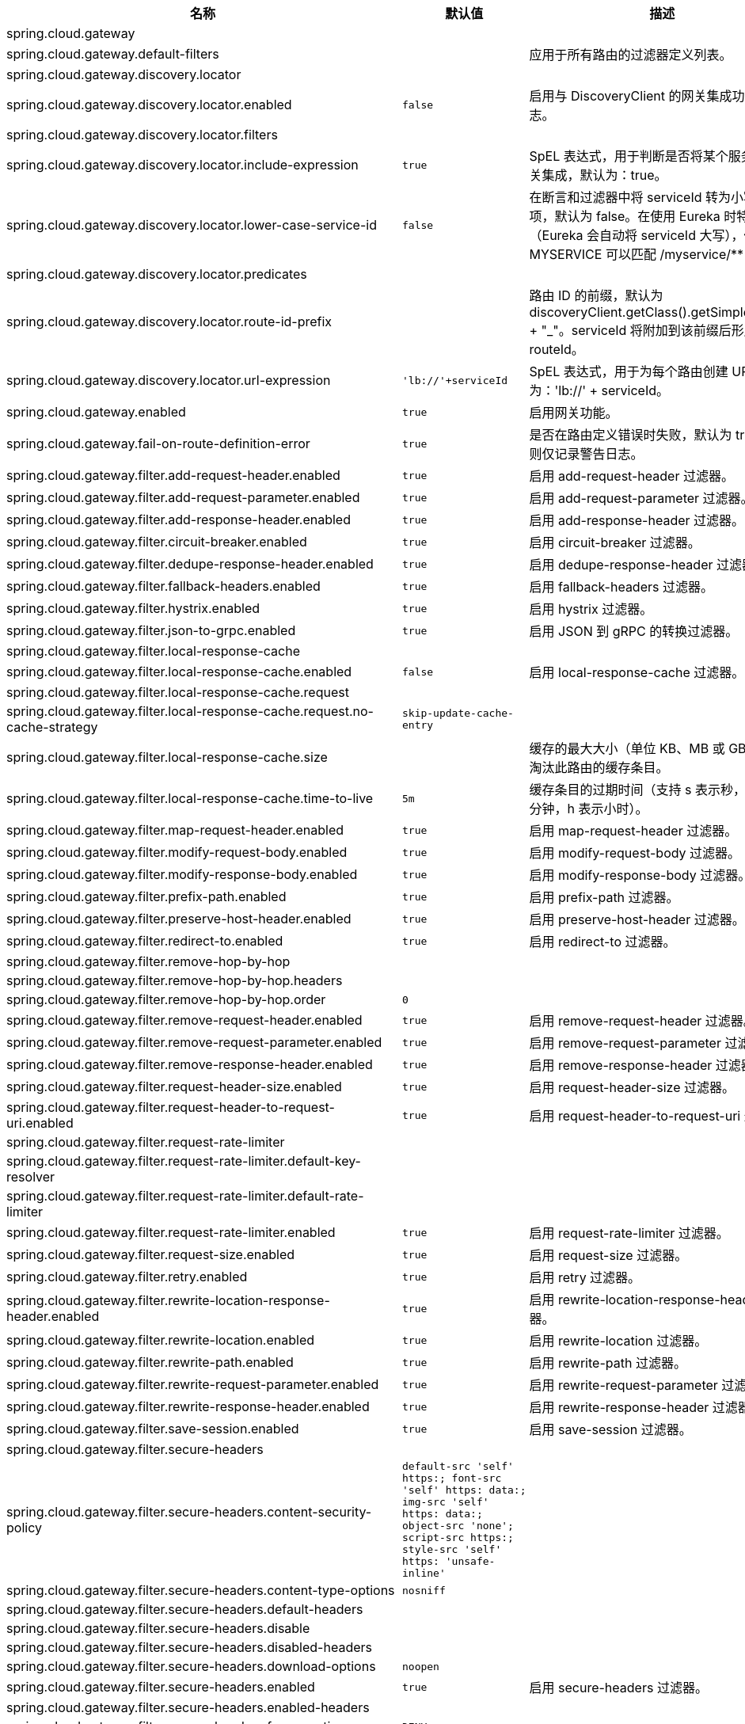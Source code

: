 |===
|名称 | 默认值 | 描述

|spring.cloud.gateway |  | 
|spring.cloud.gateway.default-filters |  | 应用于所有路由的过滤器定义列表。
|spring.cloud.gateway.discovery.locator |  | 
|spring.cloud.gateway.discovery.locator.enabled | `+++false+++` | 启用与 DiscoveryClient 的网关集成功能的标志。
|spring.cloud.gateway.discovery.locator.filters |  | 
|spring.cloud.gateway.discovery.locator.include-expression | `+++true+++` | SpEL 表达式，用于判断是否将某个服务纳入网关集成，默认为：true。
|spring.cloud.gateway.discovery.locator.lower-case-service-id | `+++false+++` | 在断言和过滤器中将 serviceId 转为小写的选项，默认为 false。在使用 Eureka 时特别有用（Eureka 会自动将 serviceId 大写），例如 MYSERVICE 可以匹配 /myservice/**
|spring.cloud.gateway.discovery.locator.predicates |  | 
|spring.cloud.gateway.discovery.locator.route-id-prefix |  | 路由 ID 的前缀，默认为 discoveryClient.getClass().getSimpleName() + "_"。serviceId 将附加到该前缀后形成完整的 routeId。
|spring.cloud.gateway.discovery.locator.url-expression | `+++'lb://'+serviceId+++` | SpEL 表达式，用于为每个路由创建 URI，默认为：'lb://' + serviceId。
|spring.cloud.gateway.enabled | `+++true+++` | 启用网关功能。
|spring.cloud.gateway.fail-on-route-definition-error | `+++true+++` | 是否在路由定义错误时失败，默认为 true；否则仅记录警告日志。
|spring.cloud.gateway.filter.add-request-header.enabled | `+++true+++` | 启用 add-request-header 过滤器。
|spring.cloud.gateway.filter.add-request-parameter.enabled | `+++true+++` | 启用 add-request-parameter 过滤器。
|spring.cloud.gateway.filter.add-response-header.enabled | `+++true+++` | 启用 add-response-header 过滤器。
|spring.cloud.gateway.filter.circuit-breaker.enabled | `+++true+++` | 启用 circuit-breaker 过滤器。
|spring.cloud.gateway.filter.dedupe-response-header.enabled | `+++true+++` | 启用 dedupe-response-header 过滤器。
|spring.cloud.gateway.filter.fallback-headers.enabled | `+++true+++` | 启用 fallback-headers 过滤器。
|spring.cloud.gateway.filter.hystrix.enabled | `+++true+++` | 启用 hystrix 过滤器。
|spring.cloud.gateway.filter.json-to-grpc.enabled | `+++true+++` | 启用 JSON 到 gRPC 的转换过滤器。
|spring.cloud.gateway.filter.local-response-cache |  | 
|spring.cloud.gateway.filter.local-response-cache.enabled | `+++false+++` | 启用 local-response-cache 过滤器。
|spring.cloud.gateway.filter.local-response-cache.request |  | 
|spring.cloud.gateway.filter.local-response-cache.request.no-cache-strategy | `+++skip-update-cache-entry+++` | 
|spring.cloud.gateway.filter.local-response-cache.size |  | 缓存的最大大小（单位 KB、MB 或 GB），用于淘汰此路由的缓存条目。
|spring.cloud.gateway.filter.local-response-cache.time-to-live | `+++5m+++` | 缓存条目的过期时间（支持 s 表示秒，m 表示分钟，h 表示小时）。
|spring.cloud.gateway.filter.map-request-header.enabled | `+++true+++` | 启用 map-request-header 过滤器。
|spring.cloud.gateway.filter.modify-request-body.enabled | `+++true+++` | 启用 modify-request-body 过滤器。
|spring.cloud.gateway.filter.modify-response-body.enabled | `+++true+++` | 启用 modify-response-body 过滤器。
|spring.cloud.gateway.filter.prefix-path.enabled | `+++true+++` | 启用 prefix-path 过滤器。
|spring.cloud.gateway.filter.preserve-host-header.enabled | `+++true+++` | 启用 preserve-host-header 过滤器。
|spring.cloud.gateway.filter.redirect-to.enabled | `+++true+++` | 启用 redirect-to 过滤器。
|spring.cloud.gateway.filter.remove-hop-by-hop |  | 
|spring.cloud.gateway.filter.remove-hop-by-hop.headers |  | 
|spring.cloud.gateway.filter.remove-hop-by-hop.order | `+++0+++` | 
|spring.cloud.gateway.filter.remove-request-header.enabled | `+++true+++` | 启用 remove-request-header 过滤器。
|spring.cloud.gateway.filter.remove-request-parameter.enabled | `+++true+++` | 启用 remove-request-parameter 过滤器。
|spring.cloud.gateway.filter.remove-response-header.enabled | `+++true+++` | 启用 remove-response-header 过滤器。
|spring.cloud.gateway.filter.request-header-size.enabled | `+++true+++` | 启用 request-header-size 过滤器。
|spring.cloud.gateway.filter.request-header-to-request-uri.enabled | `+++true+++` | 启用 request-header-to-request-uri 过滤器。
|spring.cloud.gateway.filter.request-rate-limiter |  | 
|spring.cloud.gateway.filter.request-rate-limiter.default-key-resolver |  | 
|spring.cloud.gateway.filter.request-rate-limiter.default-rate-limiter |  | 
|spring.cloud.gateway.filter.request-rate-limiter.enabled | `+++true+++` | 启用 request-rate-limiter 过滤器。
|spring.cloud.gateway.filter.request-size.enabled | `+++true+++` | 启用 request-size 过滤器。
|spring.cloud.gateway.filter.retry.enabled | `+++true+++` | 启用 retry 过滤器。
|spring.cloud.gateway.filter.rewrite-location-response-header.enabled | `+++true+++` | 启用 rewrite-location-response-header 过滤器。
|spring.cloud.gateway.filter.rewrite-location.enabled | `+++true+++` | 启用 rewrite-location 过滤器。
|spring.cloud.gateway.filter.rewrite-path.enabled | `+++true+++` | 启用 rewrite-path 过滤器。
|spring.cloud.gateway.filter.rewrite-request-parameter.enabled | `+++true+++` | 启用 rewrite-request-parameter 过滤器。
|spring.cloud.gateway.filter.rewrite-response-header.enabled | `+++true+++` | 启用 rewrite-response-header 过滤器。
|spring.cloud.gateway.filter.save-session.enabled | `+++true+++` | 启用 save-session 过滤器。
|spring.cloud.gateway.filter.secure-headers |  | 
|spring.cloud.gateway.filter.secure-headers.content-security-policy | `+++default-src 'self' https:; font-src 'self' https: data:; img-src 'self' https: data:; object-src 'none'; script-src https:; style-src 'self' https: 'unsafe-inline'+++` | 
|spring.cloud.gateway.filter.secure-headers.content-type-options | `+++nosniff+++` | 
|spring.cloud.gateway.filter.secure-headers.default-headers |  | 
|spring.cloud.gateway.filter.secure-headers.disable |  | 
|spring.cloud.gateway.filter.secure-headers.disabled-headers |  | 
|spring.cloud.gateway.filter.secure-headers.download-options | `+++noopen+++` | 
|spring.cloud.gateway.filter.secure-headers.enabled | `+++true+++` | 启用 secure-headers 过滤器。
|spring.cloud.gateway.filter.secure-headers.enabled-headers |  | 
|spring.cloud.gateway.filter.secure-headers.frame-options | `+++DENY+++` | 
|spring.cloud.gateway.filter.secure-headers.permissions-policy | `+++accelerometer=(), ambient-light-sensor=(), autoplay=(), battery=(), camera=(), cross-origin-isolated=(), display-capture=(), document-domain=(), encrypted-media=(), execution-while-not-rendered=(), execution-while-out-of-viewport=(), fullscreen=(), geolocation=(), gyroscope=(), keyboard-map=(), magnetometer=(), microphone=(), midi=(), navigation-override=(), payment=(), picture-in-picture=(), publickey-credentials-get=(), screen-wake-lock=(), sync-xhr=(), usb=(), web-share=(), xr-spatial-tracking=()+++` | 
|spring.cloud.gateway.filter.secure-headers.permitted-cross-domain-policies | `+++none+++` | 
|spring.cloud.gateway.filter.secure-headers.referrer-policy | `+++no-referrer+++` | 
|spring.cloud.gateway.filter.secure-headers.strict-transport-security | `+++max-age=631138519+++` | 
|spring.cloud.gateway.filter.secure-headers.xss-protection-header | `+++1 ; mode=block+++` | 
|spring.cloud.gateway.filter.set-path.enabled | `+++true+++` | 启用 set-path 过滤器。
|spring.cloud.gateway.filter.set-request-header.enabled | `+++true+++` | 启用 set-request-header 过滤器。
|spring.cloud.gateway.filter.set-request-host-header.enabled | `+++true+++` | 启用 set-request-host-header 过滤器。
|spring.cloud.gateway.filter.set-response-header.enabled | `+++true+++` | 启用 set-response-header 过滤器。
|spring.cloud.gateway.filter.set-status.enabled | `+++true+++` | 启用 set-status 过滤器。
|spring.cloud.gateway.filter.strip-prefix.enabled | `+++true+++` | 启用 strip-prefix 过滤器。
|spring.cloud.gateway.forwarded.by.enabled | `+++false+++` | 启用 Forwarded: by 请求头部分。
|spring.cloud.gateway.forwarded.enabled | `+++true+++` | 启用 ForwardedHeadersFilter。
|spring.cloud.gateway.global-filter.adapt-cached-body.enabled | `+++true+++` | 启用 adapt-cached-body 全局过滤器。
|spring.cloud.gateway.global-filter.forward-path.enabled | `+++true+++` | 启用 forward-path 全局过滤器。
|spring.cloud.gateway.global-filter.forward-routing.enabled | `+++true+++` | 启用 forward-routing 全局过滤器。
|spring.cloud.gateway.global-filter.load-balancer-client.enabled | `+++true+++` | 启用 load-balancer-client 全局过滤器。
|spring.cloud.gateway.global-filter.local-response-cache.enabled | `+++true+++` | 为所有路由启用 local-response-cache 过滤器，允许在路由级别通过 LocalResponseCache 过滤器添加特定配置。
|spring.cloud.gateway.global-filter.netty-routing.enabled | `+++true+++` | 启用 netty-routing 全局过滤器。
|spring.cloud.gateway.global-filter.netty-write-response.enabled | `+++true+++` | 启用 netty-write-response 全局过滤器。
|spring.cloud.gateway.global-filter.reactive-load-balancer-client.enabled | `+++true+++` | 启用 reactive-load-balancer-client 全局过滤器。
|spring.cloud.gateway.global-filter.remove-cached-body.enabled | `+++true+++` | 启用 remove-cached-body 全局过滤器。
|spring.cloud.gateway.global-filter.route-to-request-url.enabled | `+++true+++` | 启用 route-to-request-url 全局过滤器。
|spring.cloud.gateway.global-filter.websocket-routing.enabled | `+++true+++` | 启用 websocket-routing 全局过滤器。
|spring.cloud.gateway.globalcors |  | 
|spring.cloud.gateway.globalcors.add-to-simple-url-handler-mapping | `+++false+++` | 是否将全局 CORS 配置添加到 URL 处理器映射中。
|spring.cloud.gateway.globalcors.cors-configurations |  | 
|spring.cloud.gateway.handler-mapping.order | `+++1+++` | RoutePredicateHandlerMapping 的执行顺序。
|spring.cloud.gateway.httpclient |  | 
|spring.cloud.gateway.httpclient.compression | `+++false+++` | 为 Netty HttpClient 启用压缩功能。
|spring.cloud.gateway.httpclient.connect-timeout |  | 连接超时时间（毫秒），默认为 30 秒。
|spring.cloud.gateway.httpclient.max-header-size |  | 最大响应头大小。
|spring.cloud.gateway.httpclient.max-initial-line-length |  | 最大初始行长度。
|spring.cloud.gateway.httpclient.pool |  | 
|spring.cloud.gateway.httpclient.pool.acquire-timeout |  | 仅适用于 FIXED 类型，获取连接的最大等待时间（毫秒）。
|spring.cloud.gateway.httpclient.pool.eviction-interval | `+++0+++` | 在后台定期执行驱逐检查的时间间隔。默认禁用（{@link Duration#ZERO}）。
|spring.cloud.gateway.httpclient.pool.leasing-strategy | `+++fifo+++` | 配置连接池的租用策略（fifo 或 lifo），默认为 FIFO（Netty 默认值）。
|spring.cloud.gateway.httpclient.pool.max-connections |  | 仅适用于 FIXED 类型，达到最大连接数后开始等待已有连接释放。
|spring.cloud.gateway.httpclient.pool.max-idle-time |  | 通道空闲超过该时间后关闭。若为 NULL，则无最大空闲时间限制。
|spring.cloud.gateway.httpclient.pool.max-life-time |  | 通道存活超过该时间后关闭。若为 NULL，则无最大生命周期限制。
|spring.cloud.gateway.httpclient.pool.metrics | `+++false+++` | 是否收集并注册 Micrometer 中的通道池指标，默认禁用。
|spring.cloud.gateway.httpclient.pool.name | `+++proxy+++` | 通道池映射名称，默认为 proxy。
|spring.cloud.gateway.httpclient.pool.type | `+++elastic+++` | HttpClient 使用的连接池类型（elastic、fixed 或 disabled）。
|spring.cloud.gateway.httpclient.proxy |  | 
|spring.cloud.gateway.httpclient.proxy.host |  | Netty HttpClient 代理配置的主机名。
|spring.cloud.gateway.httpclient.proxy.non-proxy-hosts-pattern |  | Java 正则表达式，用于定义应绕过代理直接访问的主机列表。
|spring.cloud.gateway.httpclient.proxy.password |  | Netty HttpClient 代理配置的密码。
|spring.cloud.gateway.httpclient.proxy.port |  | Netty HttpClient 代理配置的端口。
|spring.cloud.gateway.httpclient.proxy.type | `+++http+++` | Netty HttpClient 代理类型（http、socks4 或 socks5）。
|spring.cloud.gateway.httpclient.proxy.username |  | Netty HttpClient 代理配置的用户名。
|spring.cloud.gateway.httpclient.response-timeout |  | 响应超时时间。
|spring.cloud.gateway.httpclient.ssl |  | 
|spring.cloud.gateway.httpclient.ssl.close-notify-flush-timeout | `+++3000ms+++` | SSL close_notify 刷新超时时间，默认为 3000 毫秒。
|spring.cloud.gateway.httpclient.ssl.close-notify-read-timeout | `+++0+++` | SSL close_notify 读取超时时间，默认为 0 毫秒。
|spring.cloud.gateway.httpclient.ssl.handshake-timeout | `+++10000ms+++` | SSL 握手超时时间，默认为 10000 毫秒。
|spring.cloud.gateway.httpclient.ssl.key-password |  | 密钥密码，默认与 keyStorePassword 相同。
|spring.cloud.gateway.httpclient.ssl.key-store |  | Netty HttpClient 的密钥库路径。
|spring.cloud.gateway.httpclient.ssl.key-store-password |  | 密钥库密码。
|spring.cloud.gateway.httpclient.ssl.key-store-provider |  | Netty HttpClient 的密钥库提供者，可选字段。
|spring.cloud.gateway.httpclient.ssl.key-store-type | `+++JKS+++` | Netty HttpClient 的密钥库类型，默认为 JKS。
|spring.cloud.gateway.httpclient.ssl.ssl-bundle |  | 要使用的 SSL bundle 名称。
|spring.cloud.gateway.httpclient.ssl.trusted-x509-certificates |  | 用于验证远程端点证书的受信任证书。
|spring.cloud.gateway.httpclient.ssl.use-insecure-trust-manager | `+++false+++` | 安装 Netty 的 InsecureTrustManagerFactory。此选项不安全，不适合生产环境。
|spring.cloud.gateway.httpclient.websocket |  | 
|spring.cloud.gateway.httpclient.websocket.max-frame-payload-length |  | WebSocket 帧最大负载长度。
|spring.cloud.gateway.httpclient.websocket.proxy-ping | `+++true+++` | 是否将 ping 帧代理到下游服务，默认为 true。
|spring.cloud.gateway.httpclient.wiretap | `+++false+++` | 为 Netty HttpClient 启用 wiretap 调试模式。
|spring.cloud.gateway.httpserver.wiretap | `+++false+++` | 为 Netty HttpServer 启用 wiretap 调试模式。
|spring.cloud.gateway.loadbalancer |  | 
|spring.cloud.gateway.loadbalancer.use404 | `+++false+++` | 
|spring.cloud.gateway.metrics |  | 
|spring.cloud.gateway.metrics.enabled | `+++false+++` | 是否启用指标数据收集。
|spring.cloud.gateway.metrics.prefix | `+++spring.cloud.gateway+++` | 网关发出的所有指标的前缀。
|spring.cloud.gateway.metrics.tags |  | 添加到指标中的标签映射。
|spring.cloud.gateway.mvc.form-filter.enabled | `+++true+++` | 启用 form-filter。
|spring.cloud.gateway.mvc.forwarded-request-headers-filter.enabled | `+++true+++` | 启用 forwarded-request-headers-filter。
|spring.cloud.gateway.mvc.http-client.connect-timeout |  | HttpClient 连接超时时间。
|spring.cloud.gateway.mvc.http-client.read-timeout |  | HttpClient 读取超时时间。
|spring.cloud.gateway.mvc.http-client.ssl-bundle |  | 要使用的 SSL bundle 名称。
|spring.cloud.gateway.mvc.http-client.type | `+++jdk+++` | HttpClient 类型，默认为 JDK。
|spring.cloud.gateway.mvc.remove-content-length-request-headers-filter.enabled | `+++true+++` | 启用 remove-content-length-request-headers-filter。
|spring.cloud.gateway.mvc.remove-hop-by-hop-request-headers-filter.enabled | `+++true+++` | 启用 remove-hop-by-hop-request-headers-filter。
|spring.cloud.gateway.mvc.remove-hop-by-hop-response-headers-filter.enabled | `+++true+++` | 启用 remove-hop-by-hop-response-headers-filter。
|spring.cloud.gateway.mvc.remove-http2-status-response-headers-filter.enabled | `+++true+++` | 启用 remove-http2-status-response-headers-filter。
|spring.cloud.gateway.mvc.routes |  | 路由列表。
|spring.cloud.gateway.mvc.routes-map |  | 路由映射表。
|spring.cloud.gateway.mvc.streaming-buffer-size | `+++16384+++` | 流媒体 MIME 类型的缓冲区大小。
|spring.cloud.gateway.mvc.streaming-media-types |  | 属于流媒体类型的 MIME 类型。
|spring.cloud.gateway.mvc.transfer-encoding-normalization-request-headers-filter.enabled | `+++true+++` | 启用 transfer-encoding-normalization-request-headers-filter。
|spring.cloud.gateway.mvc.trusted-proxies | `+++true+++` | 正则表达式，定义出现在 Forwarded 或 X-Forwarded 头中的可信代理。
|spring.cloud.gateway.mvc.weight-calculator-filter.enabled | `+++true+++` | 启用 weight-calculator-filter。
|spring.cloud.gateway.mvc.x-forwarded-request-headers-filter.enabled | `+++true+++` | 是否启用 XForwardedHeadersFilter。
|spring.cloud.gateway.mvc.x-forwarded-request-headers-filter.for-append | `+++true+++` | 是否启用将 X-Forwarded-For 作为列表追加。
|spring.cloud.gateway.mvc.x-forwarded-request-headers-filter.for-enabled | `+++true+++` | 是否启用 X-Forwarded-For。
|spring.cloud.gateway.mvc.x-forwarded-request-headers-filter.host-append | `+++true+++` | 是否启用将 X-Forwarded-Host 作为列表追加。
|spring.cloud.gateway.mvc.x-forwarded-request-headers-filter.host-enabled | `+++true+++` | 是否启用 X-Forwarded-Host。
|spring.cloud.gateway.mvc.x-forwarded-request-headers-filter.order | `+++0+++` | XForwardedHeadersFilter 的执行顺序。
|spring.cloud.gateway.mvc.x-forwarded-request-headers-filter.port-append | `+++true+++` | 是否启用将 X-Forwarded-Port 作为列表追加。
|spring.cloud.gateway.mvc.x-forwarded-request-headers-filter.port-enabled | `+++true+++` | 是否启用 X-Forwarded-Port。
|spring.cloud.gateway.mvc.x-forwarded-request-headers-filter.prefix-append | `+++true+++` | 是否启用将 X-Forwarded-Prefix 作为列表追加。
|spring.cloud.gateway.mvc.x-forwarded-request-headers-filter.prefix-enabled | `+++true+++` | 是否启用 X-Forwarded-Prefix。
|spring.cloud.gateway.mvc.x-forwarded-request-headers-filter.proto-append | `+++true+++` | 是否启用将 X-Forwarded-Proto 作为列表追加。
|spring.cloud.gateway.mvc.x-forwarded-request-headers-filter.proto-enabled | `+++true+++` | 是否启用 X-Forwarded-Proto。
|spring.cloud.gateway.observability.enabled | `+++true+++` | 是否开启 Micrometer Observability 支持。
|spring.cloud.gateway.predicate.after.enabled | `+++true+++` | 启用 after 断言。
|spring.cloud.gateway.predicate.before.enabled | `+++true+++` | 启用 before 断言。
|spring.cloud.gateway.predicate.between.enabled | `+++true+++` | 启用 between 断言。
|spring.cloud.gateway.predicate.cloud-foundry-route-service.enabled | `+++true+++` | 启用 cloud-foundry-route-service 断言。
|spring.cloud.gateway.predicate.cookie.enabled | `+++true+++` | 启用 cookie 断言。
|spring.cloud.gateway.predicate.header.enabled | `+++true+++` | 启用 header 断言。
|spring.cloud.gateway.predicate.host.enabled | `+++true+++` | 启用 host 断言。
|spring.cloud.gateway.predicate.host.include-port | `+++true+++` | 匹配主机名时是否包含端口。
|spring.cloud.gateway.predicate.method.enabled | `+++true+++` | 启用 method 断言。
|spring.cloud.gateway.predicate.path.enabled | `+++true+++` | 启用 path 断言。
|spring.cloud.gateway.predicate.query.enabled | `+++true+++` | 启用 query 断言。
|spring.cloud.gateway.predicate.read-body.enabled | `+++true+++` | 启用 read-body 断言。
|spring.cloud.gateway.predicate.remote-addr.enabled | `+++true+++` | 启用 remote-addr 断言。
|spring.cloud.gateway.predicate.weight.enabled | `+++true+++` | 启用 weight 断言。
|spring.cloud.gateway.predicate.xforwarded-remote-addr.enabled | `+++true+++` | 启用 xforwarded-remote-addr 断言。
|spring.cloud.gateway.redis-rate-limiter |  | 
|spring.cloud.gateway.redis-rate-limiter.burst-capacity-header | `+++X-RateLimit-Burst-Capacity+++` | 返回突发容量配置的响应头名称。
|spring.cloud.gateway.redis-rate-limiter.config |  | 
|spring.cloud.gateway.redis-rate-limiter.include-headers | `+++true+++` | 是否包含限流信息的响应头，默认为 true。
|spring.cloud.gateway.redis-rate-limiter.remaining-header | `+++X-RateLimit-Remaining+++` | 返回当前秒内剩余请求数量的响应头名称。
|spring.cloud.gateway.redis-rate-limiter.replenish-rate-header | `+++X-RateLimit-Replenish-Rate+++` | 返回补充速率配置的响应头名称。
|spring.cloud.gateway.redis-rate-limiter.requested-tokens-header | `+++X-RateLimit-Requested-Tokens+++` | 返回请求令牌数配置的响应头名称。
|spring.cloud.gateway.redis-route-definition-repository.enabled | `+++true+++` | 是否启用 RedisRouteDefinitionRepository。
|spring.cloud.gateway.restrictive-property-accessor.enabled | `+++true+++` | 限制 SpEL 中的方法和属性访问。
|spring.cloud.gateway.route-filter-cache-enabled | `+++false+++` | 是否启用路由过滤器缓存，默认为 false。
|spring.cloud.gateway.route-refresh-listener.enabled | `+++true+++` | 是否启用 RouteRefreshListener。
|spring.cloud.gateway.routes |  | 路由列表。
|spring.cloud.gateway.server.webflux.default-filters |  | 应用于所有路由的过滤器定义列表。
|spring.cloud.gateway.server.webflux.discovery.locator.enabled | `+++false+++` | 启用与 DiscoveryClient 的网关集成功能的标志。
|spring.cloud.gateway.server.webflux.discovery.locator.filters |  | 
|spring.cloud.gateway.server.webflux.discovery.locator.include-expression | `+++true+++` | SpEL 表达式，用于判断是否将某个服务纳入网关集成，默认为：true。
|spring.cloud.gateway.server.webflux.discovery.locator.lower-case-service-id | `+++false+++` | 在断言和过滤器中将 serviceId 转为小写的选项，默认为 false。在使用 Eureka 时特别有用（Eureka 会自动将 serviceId 大写），例如 MYSERVICE 可以匹配 /myservice/**
|spring.cloud.gateway.server.webflux.discovery.locator.predicates |  | 
|spring.cloud.gateway.server.webflux.discovery.locator.route-id-prefix |  | 路由 ID 的前缀，默认为 discoveryClient.getClass().getSimpleName() + "_"。serviceId 将附加到该前缀后形成完整的 routeId。
|spring.cloud.gateway.server.webflux.discovery.locator.url-expression | `+++'lb://'+serviceId+++` | SpEL 表达式，用于为每个路由创建 URI，默认为：'lb://' + serviceId。
|spring.cloud.gateway.server.webflux.enabled | `+++true+++` | 启用网关功能。
|spring.cloud.gateway.server.webflux.fail-on-route-definition-error | `+++true+++` | 是否在路由定义错误时失败，默认为 true；否则仅记录警告日志。
|spring.cloud.gateway.server.webflux.filter.add-request-header.enabled | `+++true+++` | 启用 add-request-header 过滤器。
|spring.cloud.gateway.server.webflux.filter.add-request-parameter.enabled | `+++true+++` | 启用 add-request-parameter 过滤器。
|spring.cloud.gateway.server.webflux.filter.add-response-header.enabled | `+++true+++` | 启用 add-response-header 过滤器。
|spring.cloud.gateway.server.webflux.filter.circuit-breaker.enabled | `+++true+++` | 启用 circuit-breaker 过滤器。
|spring.cloud.gateway.server.webflux.filter.dedupe-response-header.enabled | `+++true+++` | 启用 dedupe-response-header 过滤器。
|spring.cloud.gateway.server.webflux.filter.fallback-headers.enabled | `+++true+++` | 启用 fallback-headers 过滤器。
|spring.cloud.gateway.server.webflux.filter.hystrix.enabled | `+++true+++` | 启用 hystrix 过滤器。
|spring.cloud.gateway.server.webflux.filter.json-to-grpc.enabled | `+++true+++` | 启用 JSON 到 gRPC 的转换过滤器。
|spring.cloud.gateway.server.webflux.filter.local-response-cache.enabled | `+++false+++` | 启用 local-response-cache 过滤器。
|spring.cloud.gateway.server.webflux.filter.local-response-cache.request.no-cache-strategy | `+++skip-update-cache-entry+++` | 
|spring.cloud.gateway.server.webflux.filter.local-response-cache.size |  | 缓存的最大大小（单位 KB、MB 或 GB），用于淘汰此路由的缓存条目。
|spring.cloud.gateway.server.webflux.filter.local-response-cache.time-to-live | `+++5m+++` | 缓存条目的过期时间（支持 s 表示秒，m 表示分钟，h 表示小时）。
|spring.cloud.gateway.server.webflux.filter.map-request-header.enabled | `+++true+++` | 启用 map-request-header 过滤器。
|spring.cloud.gateway.server.webflux.filter.modify-request-body.enabled | `+++true+++` | 启用 modify-request-body 过滤器。
|spring.cloud.gateway.server.webflux.filter.modify-response-body.enabled | `+++true+++` | 启用 modify-response-body 过滤器。
|spring.cloud.gateway.server.webflux.filter.prefix-path.enabled | `+++true+++` | 启用 prefix-path 过滤器。
|spring.cloud.gateway.server.webflux.filter.preserve-host-header.enabled | `+++true+++` | 启用 preserve-host-header 过滤器。
|spring.cloud.gateway.server.webflux.filter.redirect-to.enabled | `+++true+++` | 启用 redirect-to 过滤器。
|spring.cloud.gateway.server.webflux.filter.remove-hop-by-hop.headers |  | 
|spring.cloud.gateway.server.webflux.filter.remove-hop-by-hop.order |  | 
|spring.cloud.gateway.server.webflux.filter.remove-request-header.enabled | `+++true+++` | 启用 remove-request-header 过滤器。
|spring.cloud.gateway.server.webflux.filter.remove-request-parameter.enabled | `+++true+++` | 启用 remove-request-parameter 过滤器。
|spring.cloud.gateway.server.webflux.filter.remove-response-header.enabled | `+++true+++` | 启用 remove-response-header 过滤器。
|spring.cloud.gateway.server.webflux.filter.request-header-size.enabled | `+++true+++` | 启用 request-header-size 过滤器。
|spring.cloud.gateway.server.webflux.filter.request-header-to-request-uri.enabled | `+++true+++` | 启用 request-header-to-request-uri 过滤器。
|spring.cloud.gateway.server.webflux.filter.request-rate-limiter.default-key-resolver |  | 
|spring.cloud.gateway.server.webflux.filter.request-rate-limiter.default-rate-limiter |  | 
|spring.cloud.gateway.server.webflux.filter.request-rate-limiter.enabled | `+++true+++` | 启用 request-rate-limiter 过滤器。
|spring.cloud.gateway.server.webflux.filter.request-size.enabled | `+++true+++` | 启用 request-size 过滤器。
|spring.cloud.gateway.server.webflux.filter.retry.enabled | `+++true+++` | 启用 retry 过滤器。
|spring.cloud.gateway.server.webflux.filter.rewrite-location-response-header.enabled | `+++true+++` | 启用 rewrite-location-response-header 过滤器。
|spring.cloud.gateway.server.webflux.filter.rewrite-location.enabled | `+++true+++` | 启用 rewrite-location 过滤器。
|spring.cloud.gateway.server.webflux.filter.rewrite-path.enabled | `+++true+++` | 启用 rewrite-path 过滤器。
|spring.cloud.gateway.server.webflux.filter.rewrite-request-parameter.enabled | `+++true+++` | 启用 rewrite-request-parameter 过滤器。
|spring.cloud.gateway.server.webflux.filter.rewrite-response-header.enabled | `+++true+++` | 启用 rewrite-response-header 过滤器。
|spring.cloud.gateway.server.webflux.filter.save-session.enabled | `+++true+++` | 启用 save-session 过滤器。
|spring.cloud.gateway.server.webflux.filter.secure-headers.content-security-policy | `+++default-src 'self' https:; font-src 'self' https: data:; img-src 'self' https: data:; object-src 'none'; script-src https:; style-src 'self' https: 'unsafe-inline'+++` | 
|spring.cloud.gateway.server.webflux.filter.secure-headers.content-type-options | `+++nosniff+++` | 
|spring.cloud.gateway.server.webflux.filter.secure-headers.default-headers |  | 
|spring.cloud.gateway.server.webflux.filter.secure-headers.disable |  | 
|spring.cloud.gateway.server.webflux.filter.secure-headers.disabled-headers |  | 
|spring.cloud.gateway.server.webflux.filter.secure-headers.download-options | `+++noopen+++` | 
|spring.cloud.gateway.server.webflux.filter.secure-headers.enabled | `+++true+++` | 启用 secure-headers 过滤器。
|spring.cloud.gateway.server.webflux.filter.secure-headers.enabled-headers |  | 
|spring.cloud.gateway.server.webflux.filter.secure-headers.frame-options | `+++DENY+++` | 
|spring.cloud.gateway.server.webflux.filter.secure-headers.permissions-policy | `+++accelerometer=(), ambient-light-sensor=(), autoplay=(), battery=(), camera=(), cross-origin-isolated=(), display-capture=(), document-domain=(), encrypted-media=(), execution-while-not-rendered=(), execution-while-out-of-viewport=(), fullscreen=(), geolocation=(), gyroscope=(), keyboard-map=(), magnetometer=(), microphone=(), midi=(), navigation-override=(), payment=(), picture-in-picture=(), publickey-credentials-get=(), screen-wake-lock=(), sync-xhr=(), usb=(), web-share=(), xr-spatial-tracking=()+++` | 
|spring.cloud.gateway.server.webflux.filter.secure-headers.permitted-cross-domain-policies | `+++none+++` | 
|spring.cloud.gateway.server.webflux.filter.secure-headers.referrer-policy | `+++no-referrer+++` | 
|spring.cloud.gateway.server.webflux.filter.secure-headers.strict-transport-security | `+++max-age=631138519+++` | 
|spring.cloud.gateway.server.webflux.filter.secure-headers.xss-protection-header | `+++1 ; mode=block+++` | 
|spring.cloud.gateway.server.webflux.filter.set-path.enabled | `+++true+++` | 启用 set-path 过滤器。
|spring.cloud.gateway.server.webflux.filter.set-request-header.enabled | `+++true+++` | 启用 set-request-header 过滤器。
|spring.cloud.gateway.server.webflux.filter.set-request-host-header.enabled | `+++true+++` | 启用 set-request-host-header 过滤器。
|spring.cloud.gateway.server.webflux.filter.set-response-header.enabled | `+++true+++` | 启用 set-response-header 过滤器。
|spring.cloud.gateway.server.webflux.filter.set-status.enabled | `+++true+++` | 启用 set-status 过滤器。
|spring.cloud.gateway.server.webflux.filter.strip-prefix.enabled | `+++true+++` | 启用 strip-prefix 过滤器。
|spring.cloud.gateway.server.webflux.forwarded.by.enabled | `+++false+++` | 启用 Forwarded: by 请求头部分。
|spring.cloud.gateway.server.webflux.forwarded.enabled | `+++true+++` | 启用 ForwardedHeadersFilter。
|spring.cloud.gateway.server.webflux.global-filter.adapt-cached-body.enabled | `+++true+++` | 启用 adapt-cached-body 全局过滤器。
|spring.cloud.gateway.server.webflux.global-filter.forward-path.enabled | `+++true+++` | 启用 forward-path 全局过滤器。
|spring.cloud.gateway.server.webflux.global-filter.forward-routing.enabled | `+++true+++` | 启用 forward-routing 全局过滤器。
|spring.cloud.gateway.server.webflux.global-filter.load-balancer-client.enabled | `+++true+++` | 启用 load-balancer-client 全局过滤器。
|spring.cloud.gateway.server.webflux.global-filter.local-response-cache.enabled | `+++true+++` | 为所有路由启用 local-response-cache 过滤器，允许在路由级别通过 LocalResponseCache 过滤器添加特定配置。
|spring.cloud.gateway.server.webflux.global-filter.netty-routing.enabled | `+++true+++` | 启用 netty-routing 全局过滤器。
|spring.cloud.gateway.server.webflux.global-filter.netty-write-response.enabled | `+++true+++` | 启用 netty-write-response 全局过滤器。
|spring.cloud.gateway.server.webflux.global-filter.reactive-load-balancer-client.enabled | `+++true+++` | 启用 reactive-load-balancer-client 全局过滤器。
|spring.cloud.gateway.server.webflux.global-filter.remove-cached-body.enabled | `+++true+++` | 启用 remove-cached-body 全局过滤器。
|spring.cloud.gateway.server.webflux.global-filter.route-to-request-url.enabled | `+++true+++` | 启用 route-to-request-url 全局过滤器。
|spring.cloud.gateway.server.webflux.global-filter.websocket-routing.enabled | `+++true+++` | 启用 websocket-routing 全局过滤器。
|spring.cloud.gateway.server.webflux.globalcors.add-to-simple-url-handler-mapping | `+++false+++` | 是否将全局 CORS 配置添加到 URL 处理器映射中。
|spring.cloud.gateway.server.webflux.globalcors.cors-configurations |  | 
|spring.cloud.gateway.server.webflux.handler-mapping.order | `+++1+++` | RoutePredicateHandlerMapping 的执行顺序。
|spring.cloud.gateway.server.webflux.httpclient.compression | `+++false+++` | 为 Netty HttpClient 启用压缩功能。
|spring.cloud.gateway.server.webflux.httpclient.connect-timeout |  | 连接超时时间（毫秒），默认为 30 秒。
|spring.cloud.gateway.server.webflux.httpclient.max-header-size |  | 最大响应头大小。
|spring.cloud.gateway.server.webflux.httpclient.max-initial-line-length |  | 最大初始行长度。
|spring.cloud.gateway.server.webflux.httpclient.pool.acquire-timeout |  | 仅适用于 FIXED 类型，获取连接的最大等待时间（毫秒）。
|spring.cloud.gateway.server.webflux.httpclient.pool.eviction-interval | `+++0+++` | 在后台定期执行驱逐检查的时间间隔。默认禁用（{@link Duration#ZERO}）。
|spring.cloud.gateway.server.webflux.httpclient.pool.leasing-strategy | `+++fifo+++` | 配置连接池的租用策略（fifo 或 lifo），默认为 FIFO（Netty 默认值）。
|spring.cloud.gateway.server.webflux.httpclient.pool.max-connections |  | 仅适用于 FIXED 类型，达到最大连接数后开始等待已有连接释放。
|spring.cloud.gateway.server.webflux.httpclient.pool.max-idle-time |  | 通道空闲超过该时间后关闭。若为 NULL，则无最大空闲时间限制。
|spring.cloud.gateway.server.webflux.httpclient.pool.max-life-time |  | 通道存活超过该时间后关闭。若为 NULL，则无最大生命周期限制。
|spring.cloud.gateway.server.webflux.httpclient.pool.metrics | `+++false+++` | 是否收集并注册 Micrometer 中的通道池指标，默认禁用。
|spring.cloud.gateway.server.webflux.httpclient.pool.name | `+++proxy+++` | 通道池映射名称，默认为 proxy。
|spring.cloud.gateway.server.webflux.httpclient.pool.type | `+++elastic+++` | HttpClient 使用的连接池类型（elastic、fixed 或 disabled）。
|spring.cloud.gateway.server.webflux.httpclient.proxy.host |  | Netty HttpClient 代理配置的主机名。
|spring.cloud.gateway.server.webflux.httpclient.proxy.non-proxy-hosts-pattern |  | Java 正则表达式，用于定义应绕过代理直接访问的主机列表。
|spring.cloud.gateway.server.webflux.httpclient.proxy.password |  | Netty HttpClient 代理配置的密码。
|spring.cloud.gateway.server.webflux.httpclient.proxy.port |  | Netty HttpClient 代理配置的端口。
|spring.cloud.gateway.server.webflux.httpclient.proxy.type | `+++http+++` | Netty HttpClient 代理类型（http、socks4 或 socks5）。
|spring.cloud.gateway.server.webflux.httpclient.proxy.username |  | Netty HttpClient 代理配置的用户名。
|spring.cloud.gateway.server.webflux.httpclient.response-timeout |  | 响应超时时间。
|spring.cloud.gateway.server.webflux.httpclient.ssl.close-notify-flush-timeout | `+++3000ms+++` | SSL close_notify 刷新超时时间，默认为 3000 毫秒。
|spring.cloud.gateway.server.webflux.httpclient.ssl.close-notify-read-timeout | `+++0+++` | SSL close_notify 读取超时时间，默认为 0 毫秒。
|spring.cloud.gateway.server.webflux.httpclient.ssl.handshake-timeout | `+++10000ms+++` | SSL 握手超时时间，默认为 10000 毫秒。
|spring.cloud.gateway.server.webflux.httpclient.ssl.key-password |  | 密钥密码，默认与 keyStorePassword 相同。
|spring.cloud.gateway.server.webflux.httpclient.ssl.key-store |  | Netty HttpClient 的密钥库路径。
|spring.cloud.gateway.server.webflux.httpclient.ssl.key-store-password |  | 密钥库密码。
|spring.cloud.gateway.server.webflux.httpclient.ssl.key-store-provider |  | Netty HttpClient 的密钥库提供者，可选字段。
|spring.cloud.gateway.server.webflux.httpclient.ssl.key-store-type | `+++JKS+++` | Netty HttpClient 的密钥库类型，默认为 JKS。
|spring.cloud.gateway.server.webflux.httpclient.ssl.ssl-bundle |  | 要使用的 SSL bundle 名称。
|spring.cloud.gateway.server.webflux.httpclient.ssl.trusted-x509-certificates |  | 用于验证远程端点证书的受信任证书。
|spring.cloud.gateway.server.webflux.httpclient.ssl.use-insecure-trust-manager | `+++false+++` | 安装 Netty 的 InsecureTrustManagerFactory。此选项不安全，不适合生产环境。
|spring.cloud.gateway.server.webflux.httpclient.websocket.max-frame-payload-length |  | WebSocket 帧最大负载长度。
|spring.cloud.gateway.server.webflux.httpclient.websocket.proxy-ping | `+++true+++` | 是否将 ping 帧代理到下游服务，默认为 true。
|spring.cloud.gateway.server.webflux.httpclient.wiretap | `+++false+++` | 为 Netty HttpClient 启用 wiretap 调试模式。
|spring.cloud.gateway.server.webflux.httpserver.wiretap | `+++false+++` | 为 Netty HttpServer 启用 wiretap 调试模式。
|spring.cloud.gateway.server.webflux.loadbalancer.use404 | `+++false+++` | 
|spring.cloud.gateway.server.webflux.metrics.enabled | `+++false+++` | 是否启用指标数据收集。
|spring.cloud.gateway.server.webflux.metrics.prefix | `+++spring.cloud.gateway+++` | 网关发出的所有指标的前缀。
|spring.cloud.gateway.server.webflux.metrics.tags |  | 添加到指标中的标签映射。
|spring.cloud.gateway.server.webflux.observability.enabled | `+++true+++` | 是否开启 Micrometer Observability 支持。
|spring.cloud.gateway.server.webflux.predicate.after.enabled | `+++true+++` | 启用 after 断言。
|spring.cloud.gateway.server.webflux.predicate.before.enabled | `+++true+++` | 启用 before 断言。
|spring.cloud.gateway.server.webflux.predicate.between.enabled | `+++true+++` | 启用 between 断言。
|spring.cloud.gateway.server.webflux.predicate.cloud-foundry-route-service.enabled | `+++true+++` | 启用 cloud-foundry-route-service 断言。
|spring.cloud.gateway.server.webflux.predicate.cookie.enabled | `+++true+++` | 启用 cookie 断言。
|spring.cloud.gateway.server.webflux.predicate.header.enabled | `+++true+++` | 启用 header 断言。
|spring.cloud.gateway.server.webflux.predicate.host.enabled | `+++true+++` | 启用 host 断言。
|spring.cloud.gateway.server.webflux.predicate.host.include-port | `+++true+++` | 匹配主机名时是否包含端口。
|spring.cloud.gateway.server.webflux.predicate.method.enabled | `+++true+++` | 启用 method 断言。
|spring.cloud.gateway.server.webflux.predicate.path.enabled | `+++true+++` | 启用 path 断言。
|spring.cloud.gateway.server.webflux.predicate.query.enabled | `+++true+++` | 启用 query 断言。
|spring.cloud.gateway.server.webflux.predicate.read-body.enabled | `+++true+++` | 启用 read-body 断言。
|spring.cloud.gateway.server.webflux.predicate.remote-addr.enabled | `+++true+++` | 启用 remote-addr 断言。
|spring.cloud.gateway.server.webflux.predicate.weight.enabled | `+++true+++` | 启用 weight 断言。
|spring.cloud.gateway.server.webflux.predicate.xforwarded-remote-addr.enabled | `+++true+++` | 启用 xforwarded-remote-addr 断言。
|spring.cloud.gateway.server.webflux.redis-rate-limiter.burst-capacity-header | `+++X-RateLimit-Burst-Capacity+++` | 返回突发容量配置的响应头名称。
|spring.cloud.gateway.server.webflux.redis-rate-limiter.config |  | 
|spring.cloud.gateway.server.webflux.redis-rate-limiter.include-headers | `+++true+++` | 是否包含限流信息的响应头，默认为 true。
|spring.cloud.gateway.server.webflux.redis-rate-limiter.remaining-header | `+++X-RateLimit-Remaining+++` | 返回当前秒内剩余请求数量的响应头名称。
|spring.cloud.gateway.server.webflux.redis-rate-limiter.replenish-rate-header | `+++X-RateLimit-Replenish-Rate+++` | 返回补充速率配置的响应头名称。
|spring.cloud.gateway.server.webflux.redis-rate-limiter.requested-tokens-header | `+++X-RateLimit-Requested-Tokens+++` | 返回请求令牌数配置的响应头名称。
|spring.cloud.gateway.server.webflux.redis-route-definition-repository.enabled | `+++true+++` | 是否启用 RedisRouteDefinitionRepository。
|spring.cloud.gateway.server.webflux.restrictive-property-accessor.enabled | `+++true+++` | 限制 SpEL 中的方法和属性访问。
|spring.cloud.gateway.server.webflux.route-filter-cache-enabled | `+++false+++` | 是否启用路由过滤器缓存，默认为 false。
|spring.cloud.gateway.server.webflux.route-refresh-listener.enabled | `+++true+++` | 是否启用 RouteRefreshListener。
|spring.cloud.gateway.server.webflux.routes |  | 路由列表。
|spring.cloud.gateway.server.webflux.set-status.original-status-header-name |  | 包含被代理请求 HTTP 状态码的响应头名称。
|spring.cloud.gateway.server.webflux.streaming-media-types |  | 
|spring.cloud.gateway.server.webflux.trusted-proxies |  | 正则表达式，定义出现在 Forwarded 或 X-Forwarded 头中的可信代理。
|spring.cloud.gateway.server.webflux.x-forwarded.enabled | `+++true+++` | 是否启用 XForwardedHeadersFilter。
|spring.cloud.gateway.server.webflux.x-forwarded.for-append | `+++true+++` | 是否启用将 X-Forwarded-For 作为列表追加。
|spring.cloud.gateway.server.webflux.x-forwarded.for-enabled | `+++true+++` | 是否启用 X-Forwarded-For。
|spring.cloud.gateway.server.webflux.x-forwarded.host-append | `+++true+++` | 是否启用将 X-Forwarded-Host 作为列表追加。
|spring.cloud.gateway.server.webflux.x-forwarded.host-enabled | `+++true+++` | 是否启用 X-Forwarded-Host。
|spring.cloud.gateway.server.webflux.x-forwarded.order | `+++0+++` | XForwardedHeadersFilter 的执行顺序。
|spring.cloud.gateway.server.webflux.x-forwarded.port-append | `+++true+++` | 是否启用将 X-Forwarded-Port 作为列表追加。
|spring.cloud.gateway.server.webflux.x-forwarded.port-enabled | `+++true+++` | 是否启用 X-Forwarded-Port。
|spring.cloud.gateway.server.webflux.x-forwarded.prefix-append | `+++true+++` | 是否启用将 X-Forwarded-Prefix 作为列表追加。
|spring.cloud.gateway.server.webflux.x-forwarded.prefix-enabled | `+++true+++` | 是否启用 X-Forwarded-Prefix。
|spring.cloud.gateway.server.webflux.x-forwarded.proto-append | `+++true+++` | 是否启用将 X-Forwarded-Proto 作为列表追加。
|spring.cloud.gateway.server.webflux.x-forwarded.proto-enabled | `+++true+++` | 是否启用 X-Forwarded-Proto。
|spring.cloud.gateway.server.webmvc.form-filter.enabled | `+++true+++` | 启用 form-filter。
|spring.cloud.gateway.server.webmvc.forwarded-request-headers-filter.enabled | `+++true+++` | 启用 forwarded-request-headers-filter。
|spring.cloud.gateway.server.webmvc.http-client.connect-timeout |  | HttpClient 连接超时时间。
|spring.cloud.gateway.server.webmvc.http-client.read-timeout |  | HttpClient 读取超时时间。
|spring.cloud.gateway.server.webmvc.http-client.ssl-bundle |  | 要使用的 SSL bundle 名称。
|spring.cloud.gateway.server.webmvc.http-client.type | `+++jdk+++` | HttpClient 类型，默认为 JDK。
|spring.cloud.gateway.server.webmvc.remove-content-length-request-headers-filter.enabled | `+++true+++` | 启用 remove-content-length-request-headers-filter。
|spring.cloud.gateway.server.webmvc.remove-hop-by-hop-request-headers-filter.enabled | `+++true+++` | 启用 remove-hop-by-hop-request-headers-filter。
|spring.cloud.gateway.server.webmvc.remove-hop-by-hop-response-headers-filter.enabled | `+++true+++` | 启用 remove-hop-by-hop-response-headers-filter。
|spring.cloud.gateway.server.webmvc.remove-http2-status-response-headers-filter.enabled | `+++true+++` | 启用 remove-http2-status-response-headers-filter。
|spring.cloud.gateway.server.webmvc.routes |  | 路由列表。
|spring.cloud.gateway.server.webmvc.routes-map |  | 路由映射表。
|spring.cloud.gateway.server.webmvc.streaming-buffer-size | `+++16384+++` | 流媒体 MIME 类型的缓冲区大小。
|spring.cloud.gateway.server.webmvc.streaming-media-types |  | 属于流媒体类型的 MIME 类型。
|spring.cloud.gateway.server.webmvc.transfer-encoding-normalization-request-headers-filter.enabled | `+++true+++` | 启用 transfer-encoding-normalization-request-headers-filter。
|spring.cloud.gateway.server.webmvc.trusted-proxies |  | 正则表达式，定义出现在 Forwarded 或 X-Forwarded 头中的可信代理。
|spring.cloud.gateway.server.webmvc.weight-calculator-filter.enabled | `+++true+++` | 启用 weight-calculator-filter。
|spring.cloud.gateway.server.webmvc.x-forwarded-request-headers-filter.enabled | `+++true+++` | 是否启用 XForwardedHeadersFilter。
|spring.cloud.gateway.server.webmvc.x-forwarded-request-headers-filter.for-append | `+++true+++` | 是否启用将 X-Forwarded-For 作为列表追加。
|spring.cloud.gateway.server.webmvc.x-forwarded-request-headers-filter.for-enabled | `+++true+++` | 是否启用 X-Forwarded-For。
|spring.cloud.gateway.server.webmvc.x-forwarded-request-headers-filter.host-append | `+++true+++` | 是否启用将 X-Forwarded-Host 作为列表追加。
|spring.cloud.gateway.server.webmvc.x-forwarded-request-headers-filter.host-enabled | `+++true+++` | 是否启用 X-Forwarded-Host。
|spring.cloud.gateway.server.webmvc.x-forwarded-request-headers-filter.order | `+++0+++` | XForwardedHeadersFilter 的执行顺序。
|spring.cloud.gateway.server.webmvc.x-forwarded-request-headers-filter.port-append | `+++true+++` | 是否启用将 X-Forwarded-Port 作为列表追加。
|spring.cloud.gateway.server.webmvc.x-forwarded-request-headers-filter.port-enabled | `+++true+++` | 是否启用 X-Forwarded-Port。
|spring.cloud.gateway.server.webmvc.x-forwarded-request-headers-filter.prefix-append | `+++true+++` | 是否启用将 X-Forwarded-Prefix 作为列表追加。
|spring.cloud.gateway.server.webmvc.x-forwarded-request-headers-filter.prefix-enabled | `+++true+++` | 是否启用 X-Forwarded-Prefix。
|spring.cloud.gateway.server.webmvc.x-forwarded-request-headers-filter.proto-append | `+++true+++` | 是否启用将 X-Forwarded-Proto 作为列表追加。
|spring.cloud.gateway.server.webmvc.x-forwarded-request-headers-filter.proto-enabled | `+++true+++` | 是否启用 X-Forwarded-Proto。
|spring.cloud.gateway.set-status |  | 
|spring.cloud.gateway.set-status.original-status-header-name |  | 包含被代理请求 HTTP 状态码的响应头名称。
|spring.cloud.gateway.streaming-media-types |  | 
|spring.cloud.gateway.trusted-proxies | `+++true+++` | 正则表达式，定义出现在 Forwarded 或 X-Forwarded 头中的可信代理。
|spring.cloud.gateway.x-forwarded |  | 
|spring.cloud.gateway.x-forwarded.enabled | `+++true+++` | 是否启用 XForwardedHeadersFilter。
|spring.cloud.gateway.x-forwarded.for-append | `+++true+++` | 是否启用将 X-Forwarded-For 作为列表追加。
|spring.cloud.gateway.x-forwarded.for-enabled | `+++true+++` | 是否启用 X-Forwarded-For。
|spring.cloud.gateway.x-forwarded.host-append | `+++true+++` | 是否启用将 X-Forwarded-Host 作为列表追加。
|spring.cloud.gateway.x-forwarded.host-enabled | `+++true+++` | 是否启用 X-Forwarded-Host。
|spring.cloud.gateway.x-forwarded.order | `+++0+++` | XForwardedHeadersFilter 的执行顺序。
|spring.cloud.gateway.x-forwarded.port-append | `+++true+++` | 是否启用将 X-Forwarded-Port 作为列表追加。
|spring.cloud.gateway.x-forwarded.port-enabled | `+++true+++` | 是否启用 X-Forwarded-Port。
|spring.cloud.gateway.x-forwarded.prefix-append | `+++true+++` | 是否启用将 X-Forwarded-Prefix 作为列表追加。
|spring.cloud.gateway.x-forwarded.prefix-enabled | `+++true+++` | 是否启用 X-Forwarded-Prefix。
|spring.cloud.gateway.x-forwarded.proto-append | `+++true+++` | 是否启用将 X-Forwarded-Proto 作为列表追加。
|spring.cloud.gateway.x-forwarded.proto-enabled | `+++true+++` | 是否启用 X-Forwarded-Proto。

|===